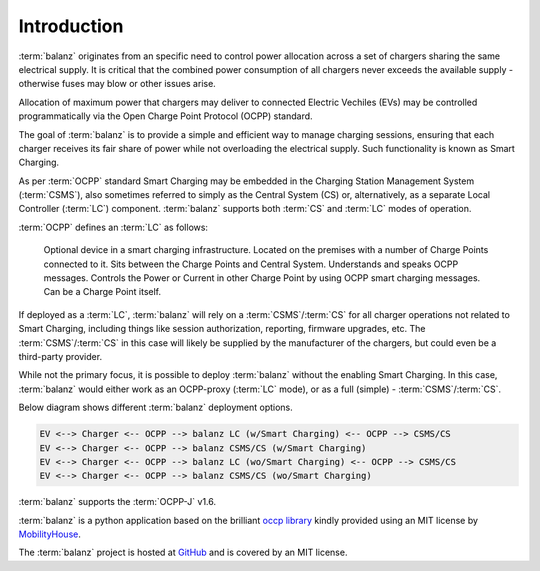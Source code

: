 Introduction
============

:term:`balanz` originates from an specific need to control power allocation across a set of chargers sharing the same electrical supply. 
It is critical that the combined power consumption of all chargers never exceeds the available supply - otherwise fuses may blow or other issues arise.

Allocation of maximum power that chargers may deliver to connected Electric Vechiles (EVs) may be controlled programmatically via the Open Charge Point Protocol (OCPP) standard.

The goal of :term:`balanz` is to provide a simple and efficient way to manage charging sessions, ensuring that each charger receives its fair share of power while 
not overloading the electrical supply. Such functionality is known as Smart Charging.

As per :term:`OCPP` standard Smart Charging may be embedded in the Charging Station Management System (:term:`CSMS`), also sometimes referred to simply as the Central System (CS) or, alternatively,
as a separate Local Controller (:term:`LC`) component. :term:`balanz` supports both :term:`CS` and :term:`LC` modes of operation.

:term:`OCPP` defines an :term:`LC` as follows:

    Optional device in a smart charging infrastructure. Located on the premises with a number of Charge Points
    connected to it. Sits between the Charge Points and Central System. Understands and speaks OCPP
    messages. Controls the Power or Current in other Charge Point by using OCPP smart charging messages. Can
    be a Charge Point itself.

If deployed as a :term:`LC`, :term:`balanz` will rely on a :term:`CSMS`/:term:`CS` for all charger operations not related to Smart Charging, including things like session authorization, reporting, firmware upgrades, etc. 
The :term:`CSMS`/:term:`CS` in this case will likely be supplied by the manufacturer of the chargers, but could even be a third-party provider.

While not the primary focus, it is possible to deploy :term:`balanz` without the enabling Smart Charging. In this case, :term:`balanz` would either work as an OCPP-proxy (:term:`LC` mode), or
as a full (simple) - :term:`CSMS`/:term:`CS`.

Below diagram shows different :term:`balanz` deployment options.

.. code-block:: text

 EV <--> Charger <-- OCPP --> balanz LC (w/Smart Charging) <-- OCPP --> CSMS/CS
 EV <--> Charger <-- OCPP --> balanz CSMS/CS (w/Smart Charging)
 EV <--> Charger <-- OCPP --> balanz LC (wo/Smart Charging) <-- OCPP --> CSMS/CS
 EV <--> Charger <-- OCPP --> balanz CSMS/CS (wo/Smart Charging)


:term:`balanz` supports the :term:`OCPP-J` v1.6.

:term:`balanz` is a python application based on the brilliant `occp library <https://github.com/mobilityhouse/ocpp>`_ kindly provided using an MIT license by 
`MobilityHouse <https://www.mobilityhouse.com/>`_.

The :term:`balanz` project is hosted at `GitHub <https://github.com/ocpp-balanz/>`_ and is covered by an MIT license.
